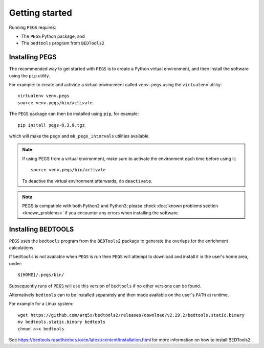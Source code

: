 ***************
Getting started
***************

Running ``PEGS`` requires:

* The ``PEGS`` Python package, and
* The ``bedtools`` program from ``BEDTools2``

Installing PEGS
===============

The recommended way to get started with ``PEGS`` is to create a
Python virtual environment, and then install the software using
the ``pip`` utility.

For example: to create and activate a virtual environment called
``venv.pegs`` using the ``virtualenv`` utility:

::

    virtualenv venv.pegs
    source venv.pegs/bin/activate

The ``PEGS`` package can then be installed using ``pip``, for
example:

::

    pip install pegs-0.3.0.tgz

which will make the ``pegs`` and ``mk_pegs_intervals`` utilities
available.

.. note::

   If using PEGS from a virtual environment, make sure to
   activate the environment each time before using it:

   ::

       source venv.pegs/bin/activate

   To deactive the virtual environment afterwards, do ``deactivate``.

.. note::

   PEGS is compatible with both Python2 and Python3; please
   check :doc:`known problems section <known_problems>` if you
   encounter any errors when installing the software.

Installing BEDTOOLS
===================

``PEGS`` uses the ``bedtools`` program from the ``BEDTools2``
package to generate the overlaps for the enrichment calculations.

If ``bedtools`` is not available when ``PEGS`` is run then ``PEGS``
will attempt to download and install it in the user's home area,
under:

::

   ${HOME}/.pegs/bin/

Subsequently runs of ``PEGS`` will use this version of ``bedtools``
if no other versions can be found.

Alternatively ``bedtools`` can to be installed separately and then
made available on the user's ``PATH`` at runtime.

For example for a Linux system:

::

   wget https://github.com/arq5x/bedtools2/releases/download/v2.29.2/bedtools.static.binary
   mv bedtools.static.binary bedtools
   chmod a+x bedtools

See https://bedtools.readthedocs.io/en/latest/content/installation.html
for more information on how to install BEDTools2.
